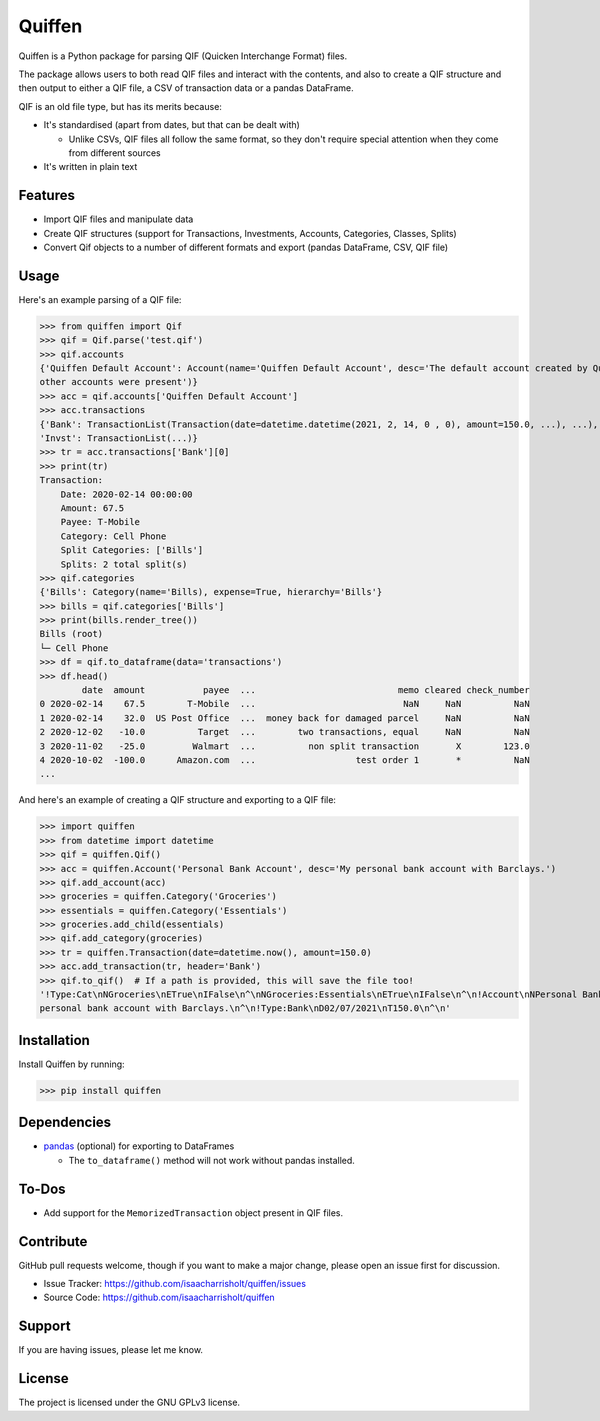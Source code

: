 Quiffen
========

.. content

Quiffen is a Python package for parsing QIF (Quicken Interchange Format) files.

The package allows users to both read QIF files and interact with the contents, and also to create a QIF structure
and then output to either a QIF file, a CSV of transaction data or a pandas DataFrame.

QIF is an old file type, but has its merits because:

- It's standardised (apart from dates, but that can be dealt with)

  - Unlike CSVs, QIF files all follow the same format, so they don't require special attention when they come from
    different sources

- It's written in plain text

Features
--------

- Import QIF files and manipulate data
- Create QIF structures (support for Transactions, Investments, Accounts, Categories, Classes, Splits)
- Convert Qif objects to a number of different formats and export (pandas DataFrame, CSV, QIF file)

Usage
------

Here's an example parsing of a QIF file:

>>> from quiffen import Qif
>>> qif = Qif.parse('test.qif')
>>> qif.accounts
{'Quiffen Default Account': Account(name='Quiffen Default Account', desc='The default account created by Quiffen when no
other accounts were present')}
>>> acc = qif.accounts['Quiffen Default Account']
>>> acc.transactions
{'Bank': TransactionList(Transaction(date=datetime.datetime(2021, 2, 14, 0 , 0), amount=150.0, ...), ...),
'Invst': TransactionList(...)}
>>> tr = acc.transactions['Bank'][0]
>>> print(tr)
Transaction:
    Date: 2020-02-14 00:00:00
    Amount: 67.5
    Payee: T-Mobile
    Category: Cell Phone
    Split Categories: ['Bills']
    Splits: 2 total split(s)
>>> qif.categories
{'Bills': Category(name='Bills), expense=True, hierarchy='Bills'}
>>> bills = qif.categories['Bills']
>>> print(bills.render_tree())
Bills (root)
└─ Cell Phone
>>> df = qif.to_dataframe(data='transactions')
>>> df.head()
        date  amount           payee  ...                           memo cleared check_number
0 2020-02-14    67.5        T-Mobile  ...                            NaN     NaN          NaN
1 2020-02-14    32.0  US Post Office  ...  money back for damaged parcel     NaN          NaN
2 2020-12-02   -10.0          Target  ...        two transactions, equal     NaN          NaN
3 2020-11-02   -25.0         Walmart  ...          non split transaction       X        123.0
4 2020-10-02  -100.0      Amazon.com  ...                   test order 1       *          NaN
...

And here's an example of creating a QIF structure and exporting to a QIF file:

>>> import quiffen
>>> from datetime import datetime
>>> qif = quiffen.Qif()
>>> acc = quiffen.Account('Personal Bank Account', desc='My personal bank account with Barclays.')
>>> qif.add_account(acc)
>>> groceries = quiffen.Category('Groceries')
>>> essentials = quiffen.Category('Essentials')
>>> groceries.add_child(essentials)
>>> qif.add_category(groceries)
>>> tr = quiffen.Transaction(date=datetime.now(), amount=150.0)
>>> acc.add_transaction(tr, header='Bank')
>>> qif.to_qif()  # If a path is provided, this will save the file too!
'!Type:Cat\nNGroceries\nETrue\nIFalse\n^\nNGroceries:Essentials\nETrue\nIFalse\n^\n!Account\nNPersonal Bank Account\nDMy
personal bank account with Barclays.\n^\n!Type:Bank\nD02/07/2021\nT150.0\n^\n'

Installation
------------

Install Quiffen by running:

>>> pip install quiffen

Dependencies
------------

- `pandas <https://pypi.org/project/pandas/>`_ (optional) for exporting to DataFrames

  - The ``to_dataframe()`` method will not work without pandas installed.

To-Dos
------

- Add support for the ``MemorizedTransaction`` object present in QIF files.

Contribute
----------

GitHub pull requests welcome, though if you want to make a major change, please open an issue first for discussion.

- Issue Tracker: https://github.com/isaacharrisholt/quiffen/issues
- Source Code: https://github.com/isaacharrisholt/quiffen

Support
-------

If you are having issues, please let me know.

License
-------

The project is licensed under the GNU GPLv3 license.